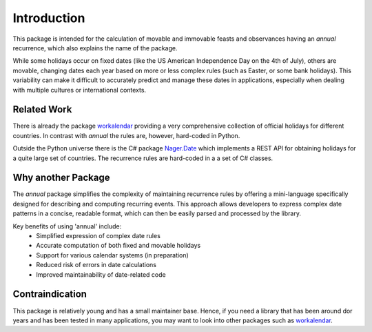 Introduction
============

This package is intended for the calculation of movable and immovable
feasts and observances having an *annual* recurrence,
which also explains the name of the package.

While some holidays occur on fixed dates (like the US American
Independence Day on the 4th of July),
others are movable, changing dates each year based on more or less
complex rules (such as Easter, or some bank holidays).
This variability can make it difficult to accurately predict and manage
these dates in applications, especially when dealing with multiple
cultures or international contexts.

Related Work
------------

There is already the package `workalendar`_ providing a very comprehensive
collection of official holidays for different countries.
In contrast with *annual*  the rules are, however, hard-coded in Python.

Outside the Python universe there is the C# package `Nager.Date`_ which
implements a REST API for obtaining holidays for a quite large set of
countries. The recurrence rules are hard-coded in a a set of C#
classes.

Why another Package
-------------------

The *annual* package simplifies the complexity of maintaining recurrence
rules by offering a mini-language specifically designed for describing
and computing recurring events.
This approach allows developers to express complex date patterns in
a concise, readable format, which can then be easily parsed and
processed by the library.

Key benefits of using 'annual' include:
   - Simplified expression of complex date rules
   - Accurate computation of both fixed and movable holidays
   - Support for various calendar systems (in preparation)
   - Reduced risk of errors in date calculations
   - Improved maintainability of date-related code

Contraindication
----------------

This package is relatively young and has a small maintainer base.
Hence, if you need a library that has been around dor years and has
been tested in many applications, you may want to look into other
packages such as `workalendar`_.


.. _workalendar: https://pypi.org/project/workalendar/
.. _Nager.Date: https://date.nager.at/
